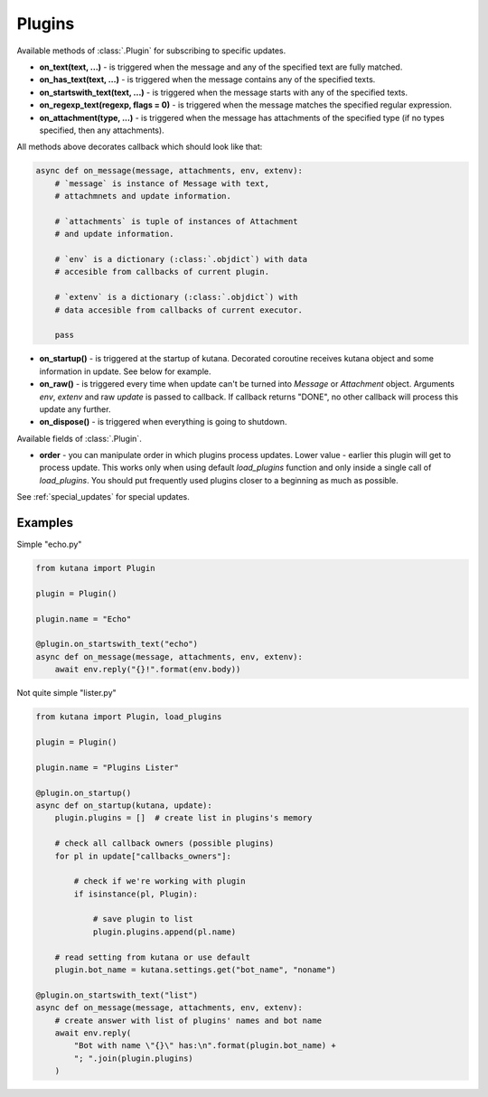 Plugins
=======

Available methods of :class:`.Plugin` for subscribing to specific updates.

- **on_text(text, ...)** - is triggered when the message and any of the
  specified text are fully matched.
- **on_has_text(text, ...)** - is triggered when the message contains any
  of the specified texts.
- **on_startswith_text(text, ...)** - is triggered when the message starts
  with any of the specified texts.
- **on_regexp_text(regexp, flags = 0)** - is triggered when the message
  matches the specified regular expression.
- **on_attachment(type, ...)** - is triggered when the message has
  attachments of the specified type (if no types specified,
  then any attachments).

All methods above decorates callback which should look like that:

.. code-block:: python

    async def on_message(message, attachments, env, extenv):
        # `message` is instance of Message with text,
        # attachmnets and update information.

        # `attachments` is tuple of instances of Attachment
        # and update information.

        # `env` is a dictionary (:class:`.objdict`) with data
        # accesible from callbacks of current plugin.

        # `extenv` is a dictionary (:class:`.objdict`) with
        # data accesible from callbacks of current executor.

        pass

- **on_startup()** - is triggered at the startup of kutana. Decorated
  coroutine receives kutana object and some information in update. See
  below for example.
- **on_raw()** - is triggered every time when update can't be turned
  into `Message` or `Attachment` object. Arguments `env`, `extenv`
  and raw `update` is passed to callback. If callback returns "DONE", no
  other callback will process this update any further.
- **on_dispose()** - is triggered when everything is going to shutdown.

Available fields of :class:`.Plugin`.

- **order** - you can manipulate order in which plugins process updates.
  Lower value - earlier this plugin will get to process update. This
  works only when using default `load_plugins` function and only inside
  a single call of `load_plugins`. You should put frequently used
  plugins closer to a beginning as much as possible.

See :ref:`special_updates` for special updates.

Examples
********

Simple "echo.py"

.. code-block:: python

    from kutana import Plugin

    plugin = Plugin()

    plugin.name = "Echo"

    @plugin.on_startswith_text("echo")
    async def on_message(message, attachments, env, extenv):
        await env.reply("{}!".format(env.body))

Not quite simple "lister.py"

.. code-block:: python

    from kutana import Plugin, load_plugins

    plugin = Plugin()

    plugin.name = "Plugins Lister"

    @plugin.on_startup()
    async def on_startup(kutana, update):
        plugin.plugins = []  # create list in plugins's memory

        # check all callback owners (possible plugins)
        for pl in update["callbacks_owners"]:

            # check if we're working with plugin
            if isinstance(pl, Plugin):

                # save plugin to list
                plugin.plugins.append(pl.name)

        # read setting from kutana or use default
        plugin.bot_name = kutana.settings.get("bot_name", "noname")

    @plugin.on_startswith_text("list")
    async def on_message(message, attachments, env, extenv):
        # create answer with list of plugins' names and bot name
        await env.reply(
            "Bot with name \"{}\" has:\n".format(plugin.bot_name) +
            "; ".join(plugin.plugins)
        )

